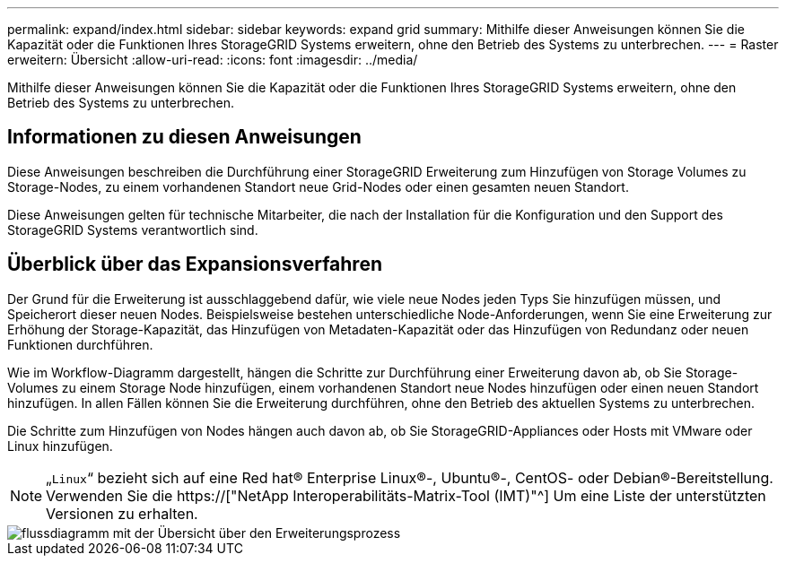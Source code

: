 ---
permalink: expand/index.html 
sidebar: sidebar 
keywords: expand grid 
summary: Mithilfe dieser Anweisungen können Sie die Kapazität oder die Funktionen Ihres StorageGRID Systems erweitern, ohne den Betrieb des Systems zu unterbrechen. 
---
= Raster erweitern: Übersicht
:allow-uri-read: 
:icons: font
:imagesdir: ../media/


[role="lead"]
Mithilfe dieser Anweisungen können Sie die Kapazität oder die Funktionen Ihres StorageGRID Systems erweitern, ohne den Betrieb des Systems zu unterbrechen.



== Informationen zu diesen Anweisungen

Diese Anweisungen beschreiben die Durchführung einer StorageGRID Erweiterung zum Hinzufügen von Storage Volumes zu Storage-Nodes, zu einem vorhandenen Standort neue Grid-Nodes oder einen gesamten neuen Standort.

Diese Anweisungen gelten für technische Mitarbeiter, die nach der Installation für die Konfiguration und den Support des StorageGRID Systems verantwortlich sind.



== Überblick über das Expansionsverfahren

Der Grund für die Erweiterung ist ausschlaggebend dafür, wie viele neue Nodes jeden Typs Sie hinzufügen müssen, und Speicherort dieser neuen Nodes. Beispielsweise bestehen unterschiedliche Node-Anforderungen, wenn Sie eine Erweiterung zur Erhöhung der Storage-Kapazität, das Hinzufügen von Metadaten-Kapazität oder das Hinzufügen von Redundanz oder neuen Funktionen durchführen.

Wie im Workflow-Diagramm dargestellt, hängen die Schritte zur Durchführung einer Erweiterung davon ab, ob Sie Storage-Volumes zu einem Storage Node hinzufügen, einem vorhandenen Standort neue Nodes hinzufügen oder einen neuen Standort hinzufügen. In allen Fällen können Sie die Erweiterung durchführen, ohne den Betrieb des aktuellen Systems zu unterbrechen.

Die Schritte zum Hinzufügen von Nodes hängen auch davon ab, ob Sie StorageGRID-Appliances oder Hosts mit VMware oder Linux hinzufügen.


NOTE: „`Linux`“ bezieht sich auf eine Red hat® Enterprise Linux®-, Ubuntu®-, CentOS- oder Debian®-Bereitstellung. Verwenden Sie die https://["NetApp Interoperabilitäts-Matrix-Tool (IMT)"^] Um eine Liste der unterstützten Versionen zu erhalten.

image::../media/expansion_workflow.png[flussdiagramm mit der Übersicht über den Erweiterungsprozess]

